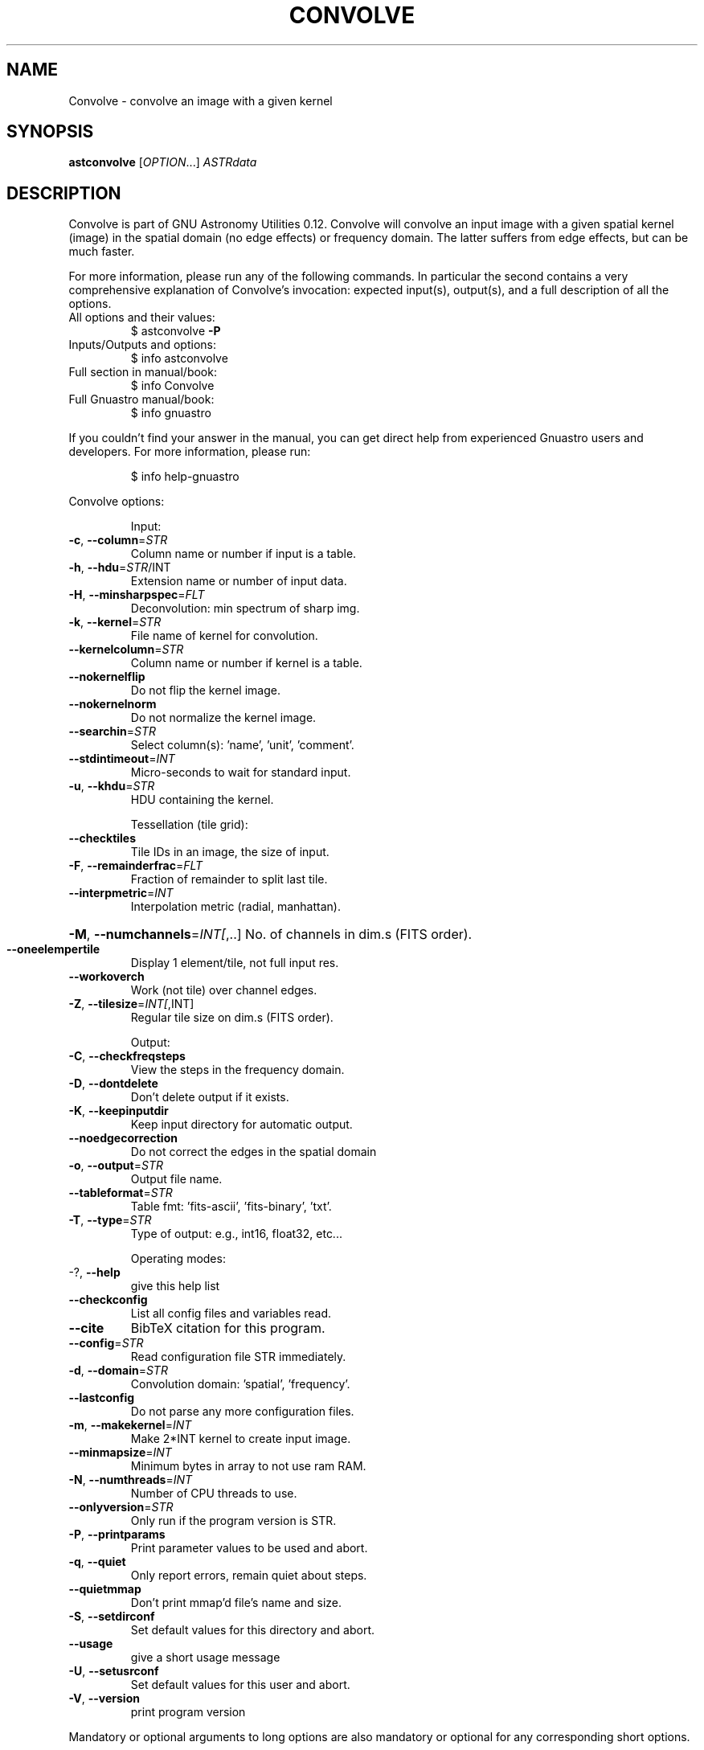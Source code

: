 .\" DO NOT MODIFY THIS FILE!  It was generated by help2man 1.47.15.
.TH CONVOLVE "1" "May 2020" "GNU Astronomy Utilities 0.12" "User Commands"
.SH NAME
Convolve \- convolve an image with a given kernel
.SH SYNOPSIS
.B astconvolve
[\fI\,OPTION\/\fR...] \fI\,ASTRdata\/\fR
.SH DESCRIPTION
Convolve is part of GNU Astronomy Utilities 0.12.
Convolve will convolve an input image with a given spatial kernel (image) in
the spatial domain (no edge effects) or frequency domain. The latter suffers
from edge effects, but can be much faster.
.PP
For more information, please run any of the following commands. In particular
the second contains a very comprehensive explanation of Convolve's invocation:
expected input(s), output(s), and a full description of all the options.
.TP
All options and their values:
$ astconvolve \fB\-P\fR
.TP
Inputs/Outputs and options:
$ info astconvolve
.TP
Full section in manual/book:
$ info Convolve
.TP
Full Gnuastro manual/book:
$ info gnuastro
.PP
If you couldn't find your answer in the manual, you can get direct help from
experienced Gnuastro users and developers. For more information, please run:
.IP
\f(CW$ info help-gnuastro\fR
.PP
Convolve options:
.IP
Input:
.TP
\fB\-c\fR, \fB\-\-column\fR=\fI\,STR\/\fR
Column name or number if input is a table.
.TP
\fB\-h\fR, \fB\-\-hdu\fR=\fI\,STR\/\fR/INT
Extension name or number of input data.
.TP
\fB\-H\fR, \fB\-\-minsharpspec\fR=\fI\,FLT\/\fR
Deconvolution: min spectrum of sharp img.
.TP
\fB\-k\fR, \fB\-\-kernel\fR=\fI\,STR\/\fR
File name of kernel for convolution.
.TP
\fB\-\-kernelcolumn\fR=\fI\,STR\/\fR
Column name or number if kernel is a table.
.TP
\fB\-\-nokernelflip\fR
Do not flip the kernel image.
.TP
\fB\-\-nokernelnorm\fR
Do not normalize the kernel image.
.TP
\fB\-\-searchin\fR=\fI\,STR\/\fR
Select column(s): 'name', 'unit', 'comment'.
.TP
\fB\-\-stdintimeout\fR=\fI\,INT\/\fR
Micro\-seconds to wait for standard input.
.TP
\fB\-u\fR, \fB\-\-khdu\fR=\fI\,STR\/\fR
HDU containing the kernel.
.IP
Tessellation (tile grid):
.TP
\fB\-\-checktiles\fR
Tile IDs in an image, the size of input.
.TP
\fB\-F\fR, \fB\-\-remainderfrac\fR=\fI\,FLT\/\fR
Fraction of remainder to split last tile.
.TP
\fB\-\-interpmetric\fR=\fI\,INT\/\fR
Interpolation metric (radial, manhattan).
.HP
\fB\-M\fR, \fB\-\-numchannels\fR=\fI\,INT[\/\fR,..] No. of channels in dim.s (FITS order).
.TP
\fB\-\-oneelempertile\fR
Display 1 element/tile, not full input res.
.TP
\fB\-\-workoverch\fR
Work (not tile) over channel edges.
.TP
\fB\-Z\fR, \fB\-\-tilesize\fR=\fI\,INT[\/\fR,INT]
Regular tile size on dim.s (FITS order).
.IP
Output:
.TP
\fB\-C\fR, \fB\-\-checkfreqsteps\fR
View the steps in the frequency domain.
.TP
\fB\-D\fR, \fB\-\-dontdelete\fR
Don't delete output if it exists.
.TP
\fB\-K\fR, \fB\-\-keepinputdir\fR
Keep input directory for automatic output.
.TP
\fB\-\-noedgecorrection\fR
Do not correct the edges in the spatial domain
.TP
\fB\-o\fR, \fB\-\-output\fR=\fI\,STR\/\fR
Output file name.
.TP
\fB\-\-tableformat\fR=\fI\,STR\/\fR
Table fmt: 'fits\-ascii', 'fits\-binary', 'txt'.
.TP
\fB\-T\fR, \fB\-\-type\fR=\fI\,STR\/\fR
Type of output: e.g., int16, float32, etc...
.IP
Operating modes:
.TP
\-?, \fB\-\-help\fR
give this help list
.TP
\fB\-\-checkconfig\fR
List all config files and variables read.
.TP
\fB\-\-cite\fR
BibTeX citation for this program.
.TP
\fB\-\-config\fR=\fI\,STR\/\fR
Read configuration file STR immediately.
.TP
\fB\-d\fR, \fB\-\-domain\fR=\fI\,STR\/\fR
Convolution domain: 'spatial', 'frequency'.
.TP
\fB\-\-lastconfig\fR
Do not parse any more configuration files.
.TP
\fB\-m\fR, \fB\-\-makekernel\fR=\fI\,INT\/\fR
Make 2*INT kernel to create input image.
.TP
\fB\-\-minmapsize\fR=\fI\,INT\/\fR
Minimum bytes in array to not use ram RAM.
.TP
\fB\-N\fR, \fB\-\-numthreads\fR=\fI\,INT\/\fR
Number of CPU threads to use.
.TP
\fB\-\-onlyversion\fR=\fI\,STR\/\fR
Only run if the program version is STR.
.TP
\fB\-P\fR, \fB\-\-printparams\fR
Print parameter values to be used and abort.
.TP
\fB\-q\fR, \fB\-\-quiet\fR
Only report errors, remain quiet about steps.
.TP
\fB\-\-quietmmap\fR
Don't print mmap'd file's name and size.
.TP
\fB\-S\fR, \fB\-\-setdirconf\fR
Set default values for this directory and abort.
.TP
\fB\-\-usage\fR
give a short usage message
.TP
\fB\-U\fR, \fB\-\-setusrconf\fR
Set default values for this user and abort.
.TP
\fB\-V\fR, \fB\-\-version\fR
print program version
.PP
Mandatory or optional arguments to long options are also mandatory or optional
for any corresponding short options.
.PP
GNU Astronomy Utilities home page: http://www.gnu.org/software/gnuastro/
.SH "REPORTING BUGS"
Report bugs to bug\-gnuastro@gnu.org.
.SH COPYRIGHT
Copyright \(co 2015\-2020, Free Software Foundation, Inc.
License GPLv3+: GNU General public license version 3 or later.
.br
This is free software: you are free to change and redistribute it.
There is NO WARRANTY, to the extent permitted by law.
.PP
Written/developed by Mohammad Akhlaghi
.SH "SEE ALSO"
The full documentation for
.B Convolve
is maintained as a Texinfo manual.  If the
.B info
and
.B Convolve
programs are properly installed at your site, the command
.IP
.B info Convolve
.PP
should give you access to the complete manual.
